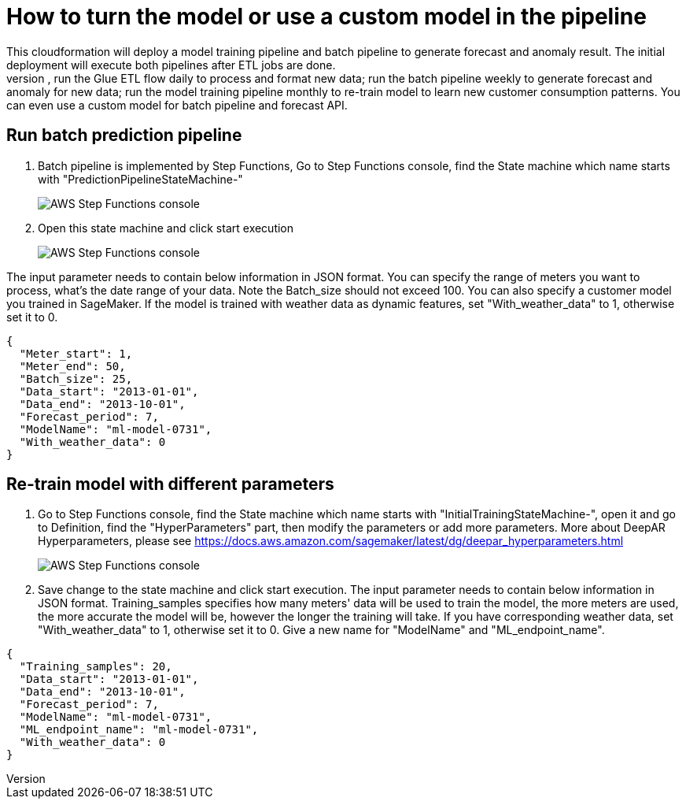 # How to turn the model or use a custom model in the pipeline
This cloudformation will deploy a model training pipeline and batch pipeline to generate forecast and anomaly result. The initial deployment will execute both pipelines after ETL jobs are done. 
After new data added, you can re-run the whole cloudformation to reprocess the whole data and training a new model, or you might want to just re-run each part at different schedule. for example, run the Glue ETL flow daily to process and format new data; run the batch pipeline weekly to generate forecast and anomaly for new data; run the model training pipeline monthly to re-train model to learn new customer consumption patterns. You can even use a custom model for batch pipeline and forecast API. 

## Run batch prediction pipeline
1. Batch pipeline is implemented by Step Functions, Go to Step Functions console, find the State machine which name starts with "PredictionPipelineStateMachine-"
+
image::../images/1_batchpipeline.png[AWS Step Functions console]

2. Open this state machine and click start execution
+
image::../images/2_batchpipeline_execution.png[AWS Step Functions console]

The input parameter needs to contain below information in JSON format. You can specify the range of meters you want to process, what's the date range of your data. Note the Batch_size should not exceed 100. You can also specify a customer model you trained in SageMaker. If the model is trained with weather data as dynamic features, set "With_weather_data" to 1, otherwise set it to 0.
```json
{
  "Meter_start": 1,
  "Meter_end": 50,
  "Batch_size": 25,
  "Data_start": "2013-01-01",
  "Data_end": "2013-10-01",
  "Forecast_period": 7,
  "ModelName": "ml-model-0731",
  "With_weather_data": 0
}
```

## Re-train model with different parameters
1. Go to Step Functions console, find the State machine which name starts with "InitialTrainingStateMachine-", open it and go to Definition, find the "HyperParameters" part, then modify the parameters or add more parameters. More about DeepAR Hyperparameters, please see https://docs.aws.amazon.com/sagemaker/latest/dg/deepar_hyperparameters.html
+
image::../images/3_trainingpipeline_hyperparameters.png[AWS Step Functions console]

2. Save change to the state machine and click start execution. The input parameter needs to contain below information in JSON format. Training_samples specifies how many meters' data will be used to train the model, the more meters are used, the more accurate the model will be, however the longer the training will take. If you have corresponding weather data, set "With_weather_data" to 1, otherwise set it to 0. Give a new name for "ModelName" and "ML_endpoint_name".
```json
{
  "Training_samples": 20,
  "Data_start": "2013-01-01",
  "Data_end": "2013-10-01",
  "Forecast_period": 7,
  "ModelName": "ml-model-0731",
  "ML_endpoint_name": "ml-model-0731",
  "With_weather_data": 0
}
```
